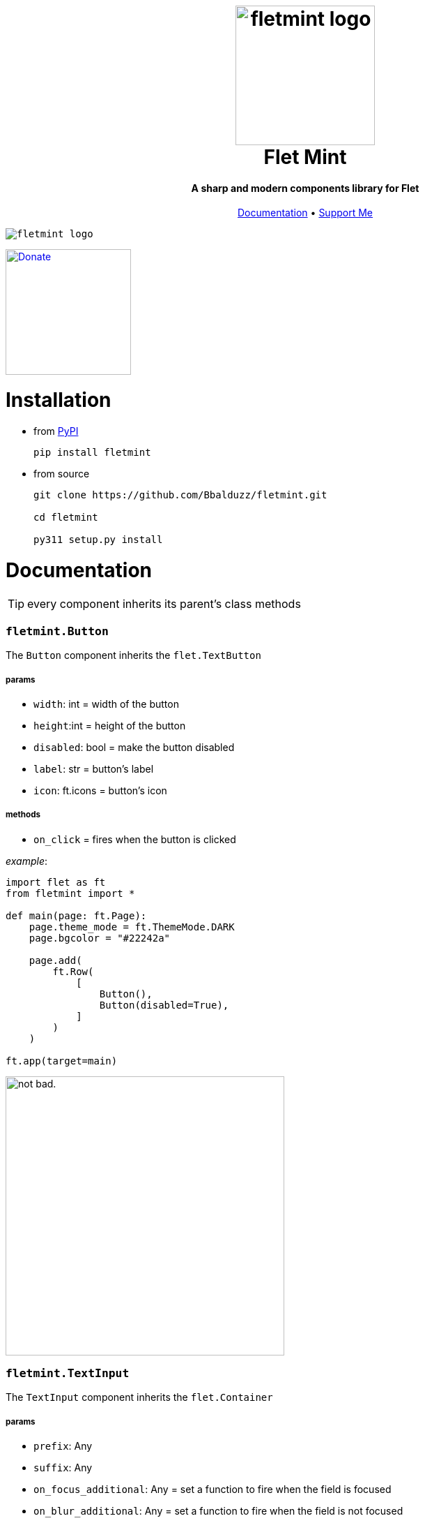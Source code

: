 ++++
<h1 align="center">
  <img src="https://github.com/Bbalduzz/fletmint/assets/81587335/c9ee557f-4362-432e-9d02-47995bc63585" alt="fletmint logo" width="200"/>
  </br>
  Flet Mint
</h1>

<h4 align="center">A sharp and modern components library for Flet</h4>

<p align="center">
  <a href="#documentation">Documentation</a> •
  <a href="#support">Support Me</a>
</p>

<kbd>
<img src="https://github.com/Bbalduzz/fletmint/assets/81587335/16351382-8148-4421-b9a3-599003caeda9" alt="fletmint logo"/>
</kbd>
++++

link:https://www.patreon.com/edoardobalducci[ image:https://pbs.twimg.com/media/DC4gjLRUMAAyQ92.jpg[Donate, align="center", width=180]]

= Installation
- from link:https://pypi.org/project/fletmint/[PyPI]
+
```
pip install fletmint
```
- from source
+
```
git clone https://github.com/Bbalduzz/fletmint.git

cd fletmint

py311 setup.py install
```

= Documentation

TIP: every component inherits its parent's class methods

=== `fletmint.*Button*`
The `Button` component inherits the `flet.TextButton`

===== params
* `width`: int = width of the button
* `height`:int = height of the button
* `disabled`: bool = make the button disabled
* `label`: str = button's label
* `icon`: ft.icons = button's icon

===== methods
* `on_click` = fires when the button is clicked

_example_: 
[source,python]
-----------------
import flet as ft
from fletmint import *

def main(page: ft.Page):
    page.theme_mode = ft.ThemeMode.DARK
    page.bgcolor = "#22242a"

    page.add(
        ft.Row(
            [
                Button(),
                Button(disabled=True),
            ]
        )
    )

ft.app(target=main)
-----------------
image:https://github.com/Bbalduzz/fletmint/assets/81587335/59810910-65bd-43d8-8980-f54c2508a881[alt="not bad.",width=400]


=== `fletmint.*TextInput*`
The `TextInput` component inherits the `flet.Container`

===== params
* `prefix`: Any
* `suffix`: Any
* `on_focus_additional`: Any = set a function to fire when the field is focused
* `on_blur_additional`: Any = set a function to fire when the field is not focused
* `theme`: ThemeMode

===== methods
* every in the TextButton


_example_: 
[source,python]
-----------------
import flet as ft
from fletmint import *

def main(page: ft.Page):
    page.theme_mode = ft.ThemeMode.DARK
    page.bgcolor = "#22242a"

    page.add(
        ft.Row(
            [
                TextInput(),
                TextInput(password=True)
            ]
        )
    )

ft.app(target=main)
-----------------
image:https://github.com/Bbalduzz/fletmint/assets/81587335/6788bed5-f79a-45f1-b8fd-5259fdb1575c[alt="not bad.",width=400]

It offers less style modifications, but *enhances* the `flet.TextField` accepting by default a `prefix` and a `suffix`:
[source,python]
-----------------
text_input_with_suffix_and_prefix = TextInput(
    prefix=ft.Icon(name=ft.icons.SEARCH, color=ft.colors.GREY_200, size=18),
    suffix=ft.CircleAvatar(
        foreground_image_src="https://cdn.pixabay.com/photo/2015/10/05/22/37/blank-profile-picture-973460_1280.png",
        radius=30,
    ),
)

def show_password(e):
    e.control.parent.parent.controls[0].password ^= True
    e.control.parent.parent.controls[0].update()
    e.control.icon = (
        ft.icons.LOCK_OPEN_ROUNDED
        if e.control.icon == ft.icons.LOCK_ROUNDED
        else ft.icons.LOCK_ROUNDED
    )
    e.control.update()
password_input = TextInput(
    password=True,
    suffix=ft.IconButton(
        icon=ft.icons.LOCK_ROUNDED,
        icon_color="#e3e2e2",
        icon_size=10,
        splash_radius=0,
        on_click=show_password,
    ),
)
-----------------

=== `fletmint.*TagsInput*`
The `TagsInput` component inherits the `flet.Container`.
The tags are `fletmint.Badge`.

===== params
* `max_width`: int
* `max_tags`: int
* `theme`: ThemeMode

===== methods


_example_: 
[source,python]
-----------------
import flet as ft
from fletmint import *

def main(page: ft.Page):
    page.theme_mode = ft.ThemeMode.DARK
    page.bgcolor = "#22242a"

    page.add(
        TagsInput(max_width=300, max_tags=2)
    )

ft.app(target=main)
-----------------
image:https://github.com/Bbalduzz/fletmint/assets/81587335/d1fd5130-aca5-4603-99e5-4588a3fd964b[alt="not bad.",width=400]

=== `fletmint.*Stepper*`
The `Stepper` component inherits the `flet.Container`.

===== params
* `initial_value`: int
* `suffix`: str 

===== methods


_example_: 
[source,python]
-----------------
import flet as ft
from fletmint import *

def main(page: ft.Page):
    page.theme_mode = ft.ThemeMode.DARK
    page.bgcolor = "#22242a"

    page.add(
        Stepper(initial_value=123, suffix="px")
    )

ft.app(target=main)
-----------------
image:https://github.com/Bbalduzz/fletmint/assets/81587335/e09c7410-1f68-4d55-a48b-c0e6f9288ea6[alt="not bad.",height=150]


=== `fletmint.*TabSwitch*`
The `TabSwitch` component inherits the `flet.Container`.

===== params
* `tab_labels`: list
* `initial_value`: 0 | 1
* `theme`: ThemeMode

===== methods
* `on_switch`: return the selected label


_example_: 
[source,python]
-----------------
import flet as ft
from fletmint import *

def main(page: ft.Page):
    page.theme_mode = ft.ThemeMode.DARK
    page.bgcolor = "#22242a"

    page.add(
        TabSwitch(
            ["Label", "Label", "Label"],
            on_switch=lambda value: print(f"Switched to tab {value}"),
        )
    )

ft.app(target=main)
-----------------
image:https://github.com/Bbalduzz/fletmint/assets/81587335/b3a69719-8306-4525-bed8-ca9367800f6e[alt="not bad.",height=150]


=== `fletmint.*Dropdown*`
The `Dropdown` component inherits the `flet.Container`.

===== params
* `controls`: list = could be both plain strings or other flet components
* `dropdown_icons`: list[ft.icons]
* `max_width`: int
* `theme`: ThemeMode


===== methods
* `on_select`: return the selected control


_example_: 
[source,python]
-----------------
import flet as ft
from fletmint import *

def main(page: ft.Page):
    page.theme_mode = ft.ThemeMode.DARK
    page.bgcolor = "#22242a"

    page.add(
        Dropdown(
            max_width=250,
            controls=[
                "figma",
                "sketch",
                "invision studio",
                "framer",
                "adobe xd",
            ],
            on_select=lambda e: print(f"Selected: {e}"),
        )
    )

ft.app(target=main)
-----------------
image:https://github.com/Bbalduzz/fletmint/assets/81587335/4fae1089-75e4-49cf-a575-f9d2f2e64d27[alt="not bad.",height=300]

=== `fletmint.*DatePicker*`
The `DatePicker` component inherits the `flet.UserControl`.

===== params
* `is_dropdown`: bool = if the calendar is dropdown (default `False`)
* `left_content`: Any = set the left content of the calendars' footer
* `multi_select_mode`: bool = if the user can select multiple dates (default `True`)
* `dropdown_icons`: list[ft.icons]
* `max_width`: int = set the width of the dropdown

===== methods
* `on_date_choosen`: return the selected date/dates as a `datetime` object. Here you can specify the date string formatting ex. `"%Y-%m-%d"`, `"%d/%m/%Y"` etc..
* `on_cancel`: return nothing, if datepicker is in dropdown mode it closes it


_example_: 
[source,python]
-----------------
import flet as ft
from fletmint import *

def main(page: ft.Page):
    page.theme_mode = ft.ThemeMode.DARK
    page.bgcolor = "#22242a"

    page.add(
        DatePicker(
            is_dropdown=False,
            multi_select_mode=True,
            on_date_choosen=lambda value: print(f"Selected dates: {value}"),
        )
    )

ft.app(target=main)
-----------------
|==================
|`is_dropdown=False`|`is_dropdown=True`
|image:https://github.com/Bbalduzz/fletmint/assets/81587335/ecafb7ad-e132-4ce3-8b5b-0759ee9ff0b6[alt="not bad.",height=300]   | image:https://github.com/Bbalduzz/fletmint/assets/81587335/f0dfd7ea-16d1-4242-b230-2be9e03eea0e[alt="not bad.",height=300]
|==================

=== `fletmint.*Badge*`
The `Badge` component inherits the `flet.Container`.

The component offers predefined colors: `BadgeColors`.

* success: `BadgeColors.SUCCESS` (default)
* warning: `BadgeColors.WARNING`
* error: `BadgeColors.ERROR`

or you can define custom colors in the `colors` param

===== params
* `colors`: dict | BadgeColors = the dict must be in the form: `{"bgcolor": "#xxxxxx", "color": "#xxxxxx"}`
* `badge_text`: str = text inside the badge
* `icon`: ft.icons = icon on the right of the text

===== methods
* `on_click`: fires when the badge is clicked (check the `TagsInput` code to see an example)


_example_: 
[source,python]
-----------------
import flet as ft
from fletmint import *

def main(page: ft.Page):
    page.theme_mode = ft.ThemeMode.DARK
    page.bgcolor = "#22242a"

    page.add(
        ft.Row([
            Badge(
                badge_text="Success",
                colors=BadgeColors.WARNING,
                icon=ft.icons.CLOSE,
                on_click=lambda e: print("cliked"),
            ),
            Badge(
                badge_text="Warning",
                colors=BadgeColors.SUCCESS,
                icon=ft.icons.CLOSE,
                on_click=lambda e: print("cliked"),
            ),
            Badge(
                badge_text="Error",
                colors=BadgeColors.ERROR,
                icon=ft.icons.CLOSE,
                on_click=lambda e: print("cliked"),
            )
        ])
    )

ft.app(target=main)
-----------------
image:https://github.com/Bbalduzz/fletmint/assets/81587335/830ca341-717e-4ece-b155-ff5255dee48d[alt="not bad.",width=400]


=== `fletmint.*CheckBox*`
The `CheckBox` component inherits the `flet.Container`.

===== params
* `disabled`: bool = checkbox is disabled
* `label`: str = text of the right of the checkbox 
* `checked`: bool = checkbox starts checked
* `size`: int = checkbox size
* `font_size`: int = set the label font size
* `theme`: str | ThemeMode = programall set the theme

===== methods
* `on_click`: fires when the checkbox is clicked


_example_: 
[source,python]
-----------------
import flet as ft
from fletmint import *

def main(page: ft.Page):
    page.theme_mode = ft.ThemeMode.DARK
    page.bgcolor = "#22242a"

    page.add(
        ft.Column(
            [
                CheckBox(
                    disabled=False, label="Label", checked=False, on_click=lambda e: print(e)
                ),
                CheckBox(
                    disabled=False, label="Label", checked=True, on_click=lambda e: print(e)
                ),
                CheckBox(
                    disabled=True, label="Label", checked=False, on_click=lambda e: print(e)
                ),
            ]
        )
    )

ft.app(target=main)
-----------------
image:https://github.com/Bbalduzz/fletmint/assets/81587335/0c785d26-5d26-443a-8545-9504d0c0c77a[alt="not bad.",height=250]

=== `fletmint.*Radio*`
The `Radio` component inherits the `flet.Radio`.

===== params
* `value`: str = value of the radio checkbox
* `label`: str = text of the right of the radio 

===== methods


_example_: 
[source,python]
-----------------
import flet as ft
from fletmint import *

def main(page: ft.Page):
    page.theme_mode = ft.ThemeMode.DARK
    page.bgcolor = "#22242a"

    page.add(
        ft.RadioGroup(
            content=ft.Column(
                [
                    Radio(
                        value="red",
                        label="Label",
                    ),
                    Radio(
                        value="blue",
                        label="Label",
                    ),
                    Radio(
                        value="green",
                        label="Label",
                    ),
                ]
            )
        )
    )

ft.app(target=main)
-----------------
image:https://github.com/Bbalduzz/fletmint/assets/81587335/d1406e2f-2802-4df6-b7e1-74c4e30bcb2e[alt="not bad.",height=250]

=== `fletmint.*ToggleSwitch*`
The `ToggleSwitch` component inherits the `flet.Container`.

===== params

===== methods
* `on_switch`: fires when the switch is clicked


_example_: 
[source,python]
-----------------
import flet as ft
from fletmint import *

def main(page: ft.Page):
    page.theme_mode = ft.ThemeMode.DARK
    page.bgcolor = "#22242a"

    page.add(
        ToggleSwitch(on_switch=change_theme)
    )

ft.app(target=main)
-----------------
image:https://github.com/Bbalduzz/fletmint/assets/81587335/cb5f9053-e906-48f2-ae1d-e42c4fe6a9b5[alt="not bad.",height=150]

=== `fletmint.*Slider*`
The `Slider` component inherits the `flet.Slider`.

===== params
* `theme_mode`: page.theme_mode

===== methods
* `on_switch`: fires when the switch is clicked


_example_: 
[source,python]
-----------------
import flet as ft
from fletmint import *

def main(page: ft.Page):
    page.theme_mode = ft.ThemeMode.DARK
    page.bgcolor = "#22242a"

    page.add(
        Slider(theme_mode=page.theme_mode)
    )

ft.app(target=main)
-----------------
image:https://github.com/Bbalduzz/fletmint/assets/81587335/577be873-066a-40ba-9f4b-beafd996be40[alt="not bad.",width=250]

=== `fletmint.*Toggle*`
The `Slider` component inherits the `flet.Slider`.

===== params
* `label`: page.theme_mode
* `value`: bool = default value
* `theme`: ThemeMode

===== methods
* `on_change`: fires when the toggle is clicked


_example_: 
[source,python]
-----------------
import flet as ft
from fletmint import *

def main(page: ft.Page):
    page.theme_mode = ft.ThemeMode.DARK
    page.bgcolor = "#22242a"

    page.add(
        ft.Column(
            [
                Toggle(label="Light", value=False, on_change=lambda e: print(e)),
                Toggle(label="Dark", on_change=lambda e: print(e)),
            ]
        )
    )

ft.app(target=main)
-----------------
image:https://github.com/Bbalduzz/fletmint/assets/81587335/d71fcec6-7a05-48c7-a0ca-df7176b7d49d[alt="not bad.",width=250]

=== `fletmint.*UserProfile*`
The `UserProfile` component inherits the `flet.Container`.

The component offers predefined profile statuses: `ProfileStatus`.

* private: `ProfileStatus.PRIVATE` (default)
* public: `ProfileStatus.OPEN`

===== params
* `username`: str = username shown in the profile
* `avatar_foreground_img`: str = profile photo, local or url 
* `status`: ProfileStatus

===== methods


_example_: 
[source,python]
-----------------
import flet as ft
from fletmint import *

def main(page: ft.Page):
    page.theme_mode = ft.ThemeMode.DARK
    page.bgcolor = "#22242a"

    page.add(
        UserProfile(
            username="Edoardo B.",
            avatar_foreground_img="https://fiverr-res.cloudinary.com/image/upload/t_profile_original,q_auto,f_auto/v1/attachments/profile/photo/e6ee5c5f29487a42edba6bd2914fee74-1707225777335/002e6712-84fc-4d83-9b26-e5fd2f26739a.jpg",
            status=ProfileStatus.PRIVATE,
        )
    )

ft.app(target=main)
-----------------
image:https://github.com/Bbalduzz/fletmint/assets/81587335/2accab4d-5faf-4952-9bde-72a5bf34bdb7[alt="not bad.",width=250]

=== `fletmint.*Carousel*`
The `Carousel` component inherits the `flet.UserControl`.

===== params
* `images_list`: list[tuple] = list of images with their descriptions
* `animations`: list = animations, _IN_ and _OUT_
* `compact`: bool = determine the type of the image carousel
* `descriptive`: bool = show descriptions of the images
* `transform_factor`: float = image carousel scale factor (to resize it)

===== methods


_example_: 
[source,python]
-----------------
import flet as ft
from fletmint import *

def main(page: ft.Page):
    page.theme_mode = ft.ThemeMode.DARK
    page.bgcolor = "#22242a"

    page.add(
        Carousel(
            images_list=[
                (
                    "https://images.unsplash.com/photo-1714891203404-b25f32706e0a?q=80&w=2370&auto=format&fit=crop&ixlib=rb-4.0.3&ixid=M3wxMjA3fDB8MHxwaG90by1wYWdlfHx8fGVufDB8fHx8fA%3D%3D",
                    "image description 1",
                ),
                (
                    "https://images.unsplash.com/photo-1714837291207-4985c06c9a60?q=80&w=2371&auto=format&fit=crop&ixlib=rb-4.0.3&ixid=M3wxMjA3fDB8MHxwaG90by1wYWdlfHx8fGVufDB8fHx8fA%3D%3D",
                    "image description 2",
                ),
                (
                    "https://images.unsplash.com/photo-1715109429876-e00fbe6c4ae3?q=80&w=2370&auto=format&fit=crop&ixlib=rb-4.0.3&ixid=M3wxMjA3fDB8MHxwaG90by1wYWdlfHx8fGVufDB8fHx8fA%3D%3D",
                    "image description 3",
                ),
                (
                    "https://plus.unsplash.com/premium_photo-1714115035000-023149febb01?q=80&w=2370&auto=format&fit=crop&ixlib=rb-4.0.3&ixid=M3wxMjA3fDB8MHxwaG90by1wYWdlfHx8fGVufDB8fHx8fA%3D%3D",
                    "image description 4",
                ),
                (
                    "https://images.unsplash.com/photo-1714836992953-b8f7b4dc8afc?q=80&w=2371&auto=format&fit=crop&ixlib=rb-4.0.3&ixid=M3wxMjA3fDB8MHxwaG90by1wYWdlfHx8fGVufDB8fHx8fA%3D%3D",
                    "image description 5",
                ),
            ],
            animations=[ft.AnimationCurve.EASE_IN, ft.AnimationCurve.EASE_IN_OUT_CUBIC_EMPHASIZED],
            compact=False,
            descriptive=False,
            transform_factor=0.5,
        )
    )

ft.app(target=main)
-----------------
|==================
|`compact=False`|`is_dropdown=True`
|image:https://github.com/Bbalduzz/fletmint/assets/81587335/9f533344-d638-4c0d-8cc4-599d876d14c9[alt="not bad.",width=450]   | image:https://github.com/Bbalduzz/fletmint/assets/81587335/eb15e370-b8f0-40f3-b168-bfe0bd77b1fd[alt="not bad.",width=400]
|==================

=== `fletmint.*AudioPlayer*`
The `AudioPlayer` component inherits the `flet.Container`.

The component offers predefined profile statuses: `ProfileStatus`.

* private: `ProfileStatus.PRIVATE` (default)
* public: `ProfileStatus.OPEN`

===== params
* `username`: str = username shown in the profile
* `avatar_foreground_img`: str = profile photo, local or url 
* `status`: ProfileStatus

===== methods


_example_: 
[source,python]
-----------------
import flet as ft
from fletmint import *

def main(page: ft.Page):
    page.theme_mode = ft.ThemeMode.DARK
    page.bgcolor = "#22242a"

    page.add(
        audio_player := AudioPlayer(
            url="https://github.com/mdn/webaudio-examples/blob/main/audio-analyser/viper.mp3?raw=true"
        )
    )
    page.overlay.append(audio_player.audio)

ft.app(target=main)
-----------------
image:https://github.com/Bbalduzz/fletmint/assets/81587335/554d94f6-1702-402c-9994-ea7bd8256a70[alt="not bad.",width=450]


=== `fletmint.*VideoPlayer*`
The `AudioPlayer` component inherits the `flet.Container`.

The component offers predefined profile statuses: `ProfileStatus`.

* private: `ProfileStatus.PRIVATE` (default)
* public: `ProfileStatus.OPEN`

===== params
* `playlist`: list[ft.VideoMedia] = set `VideoPlayer` video sources
* `player_title`: str = player title

===== methods


_example_: 
[source,python]
-----------------
import flet as ft
from fletmint import *

def main(page: ft.Page):
    page.theme_mode = ft.ThemeMode.DARK
    page.bgcolor = "#22242a"

    page.add(
        VideoPlayer(
            playlist=[
                ft.VideoMedia(
                    "https://user-images.githubusercontent.com/28951144/229373720-14d69157-1a56-4a78-a2f4-d7a134d7c3e9.mp4"
                ),
                ft.VideoMedia(
                    "https://user-images.githubusercontent.com/28951144/229373718-86ce5e1d-d195-45d5-baa6-ef94041d0b90.mp4"
                ),
                ft.VideoMedia(
                    "https://user-images.githubusercontent.com/28951144/229373716-76da0a4e-225a-44e4-9ee7-3e9006dbc3e3.mp4"
                ),
            ],
            player_title="Demo video by Bbalduzz",
        )
    )

ft.app(target=main)
-----------------
image:https://github.com/Bbalduzz/fletmint/assets/81587335/d6dedf70-d79f-45a0-9141-b5f961f0ff4a[alt="not bad.",width=450]


= Support
_Maintaining_ and _updating_ this kit, along with _adding new components_, is a *time-consuming* and often *challenging* process. However, I believe it's important to make this resource available to everyone because it's the right thing to do. If you find value in this components library and would like to *_support its development_*, please consider contributing in any way you can.

Thank you for your support, even if it's just leaving a star on the project! Your encouragement means a lot.

link:https://www.patreon.com/edoardobalducci[ image:https://pbs.twimg.com/media/DC4gjLRUMAAyQ92.jpg[Donate, align="center", width=180]]

link:https://liberapay.com/balduzz/donate[image:https://liberapay.com/assets/widgets/donate.svg[Donate, align="center"]]

link:https://www.paypal.com/donate/?hosted_button_id=3C8G7V8DUWLQG[image:https://cwc-berkeley.org/wp-content/uploads/2017/11/btn-donation-paypal-2x-167.png[PayPal, align="center", width=150]]

link:https://ko-fi.com/C0C8T2OJ6[image:https://ko-fi.com/img/githubbutton_sm.svg[Ko-fi, align="center"]]
